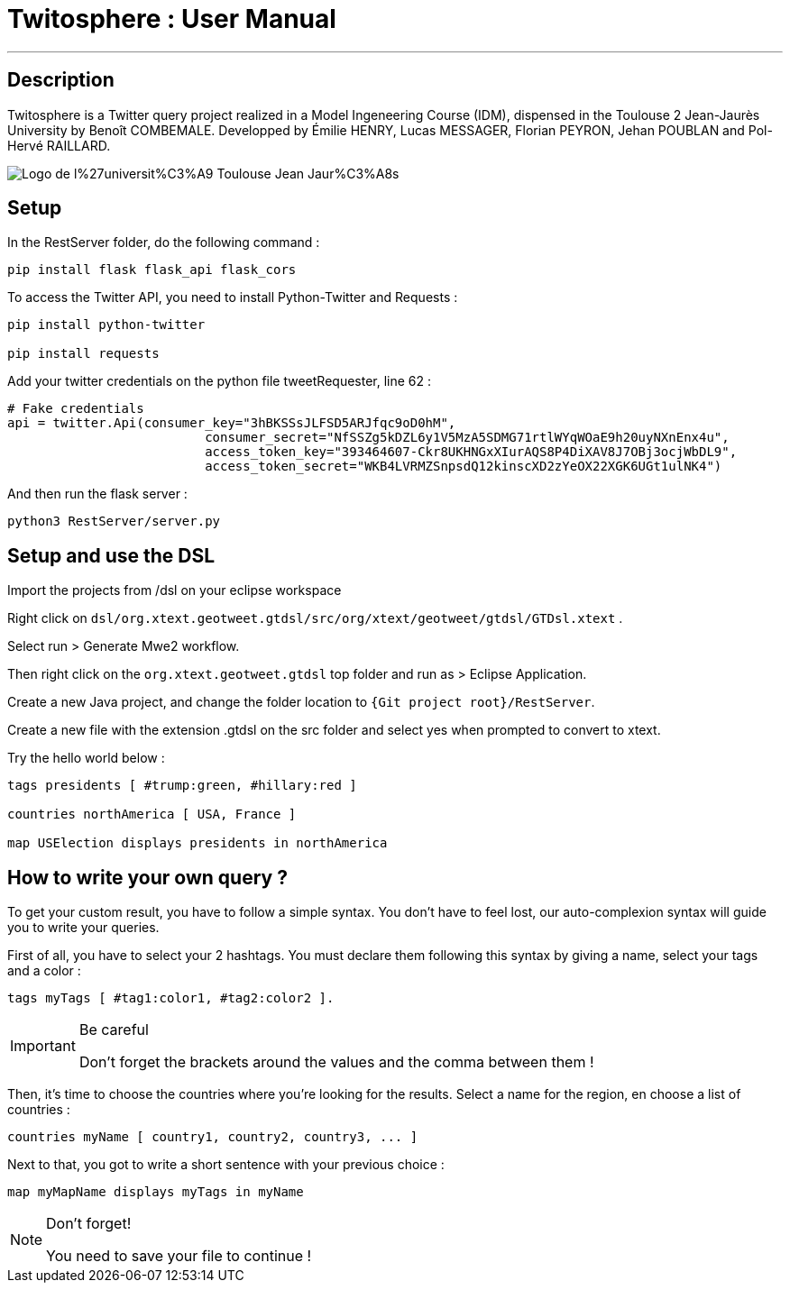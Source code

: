 = Twitosphere : User Manual =

:toc:

'''
== Description 

Twitosphere is a Twitter query project realized in a Model Ingeneering Course (IDM), dispensed in the Toulouse 2 Jean-Jaurès University by Benoît COMBEMALE. Developped by Émilie HENRY, Lucas MESSAGER, Florian PEYRON, Jehan POUBLAN and Pol-Hervé RAILLARD.

image::https://upload.wikimedia.org/wikipedia/fr/3/36/Logo_de_l%27universit%C3%A9_Toulouse_-_Jean_Jaur%C3%A8s.png[]

== Setup 

In the RestServer folder, do the following command :
[source, python]
----
pip install flask flask_api flask_cors
----

To access the Twitter API, you need to install Python-Twitter and Requests :
[source, python]
----
pip install python-twitter

pip install requests
----
Add your twitter credentials on the python file tweetRequester, line 62 :

[source, python]
----
# Fake credentials
api = twitter.Api(consumer_key="3hBKSSsJLFSD5ARJfqc9oD0hM",
		          consumer_secret="NfSSZg5kDZL6y1V5MzA5SDMG71rtlWYqWOaE9h20uyNXnEnx4u",
		          access_token_key="393464607-Ckr8UKHNGxXIurAQS8P4DiXAV8J7OBj3ocjWbDL9",
		          access_token_secret="WKB4LVRMZSnpsdQ12kinscXD2zYeOX22XGK6UGt1ulNK4")
----

And then run the flask server :
[source,python]
----
python3 RestServer/server.py
----

== Setup and use the DSL

Import the projects from /dsl on your eclipse workspace

Right click on `dsl/org.xtext.geotweet.gtdsl/src/org/xtext/geotweet/gtdsl/GTDsl.xtext` .

Select run > Generate Mwe2 workflow.

Then right click on the `org.xtext.geotweet.gtdsl` top folder and run as > Eclipse Application.

Create a new Java project, and change the folder location to `{Git project root}/RestServer`.

Create a new file with the extension .gtdsl on the src folder and select yes when prompted to convert to xtext.

Try the hello world below :

[source,gtdsl]
----
tags presidents [ #trump:green, #hillary:red ]

countries northAmerica [ USA, France ]

map USElection displays presidents in northAmerica
----

== How to write your own query ?

To get your custom result, you have to follow a simple syntax.
You don't have to feel lost, our auto-complexion syntax will guide you to write your queries.

First of all, you have to select your 2 hashtags. You must declare them following this syntax by giving a name, select your tags and a color :
[source,gtdsl]
----
tags myTags [ #tag1:color1, #tag2:color2 ].
----

.Be careful
[IMPORTANT]
====
Don't forget the brackets around the values and the comma between them !
====

Then, it's time to choose the countries where you're looking for the results.
Select a name for the region, en choose a list of countries : 
[source,gtdsl]
----
countries myName [ country1, country2, country3, ... ]
----

Next to that, you got to write a short sentence with your previous choice :
[source,gtdsl]
----
map myMapName displays myTags in myName
----

.Don't forget!
[NOTE]
====
You need to save your file to continue !
====